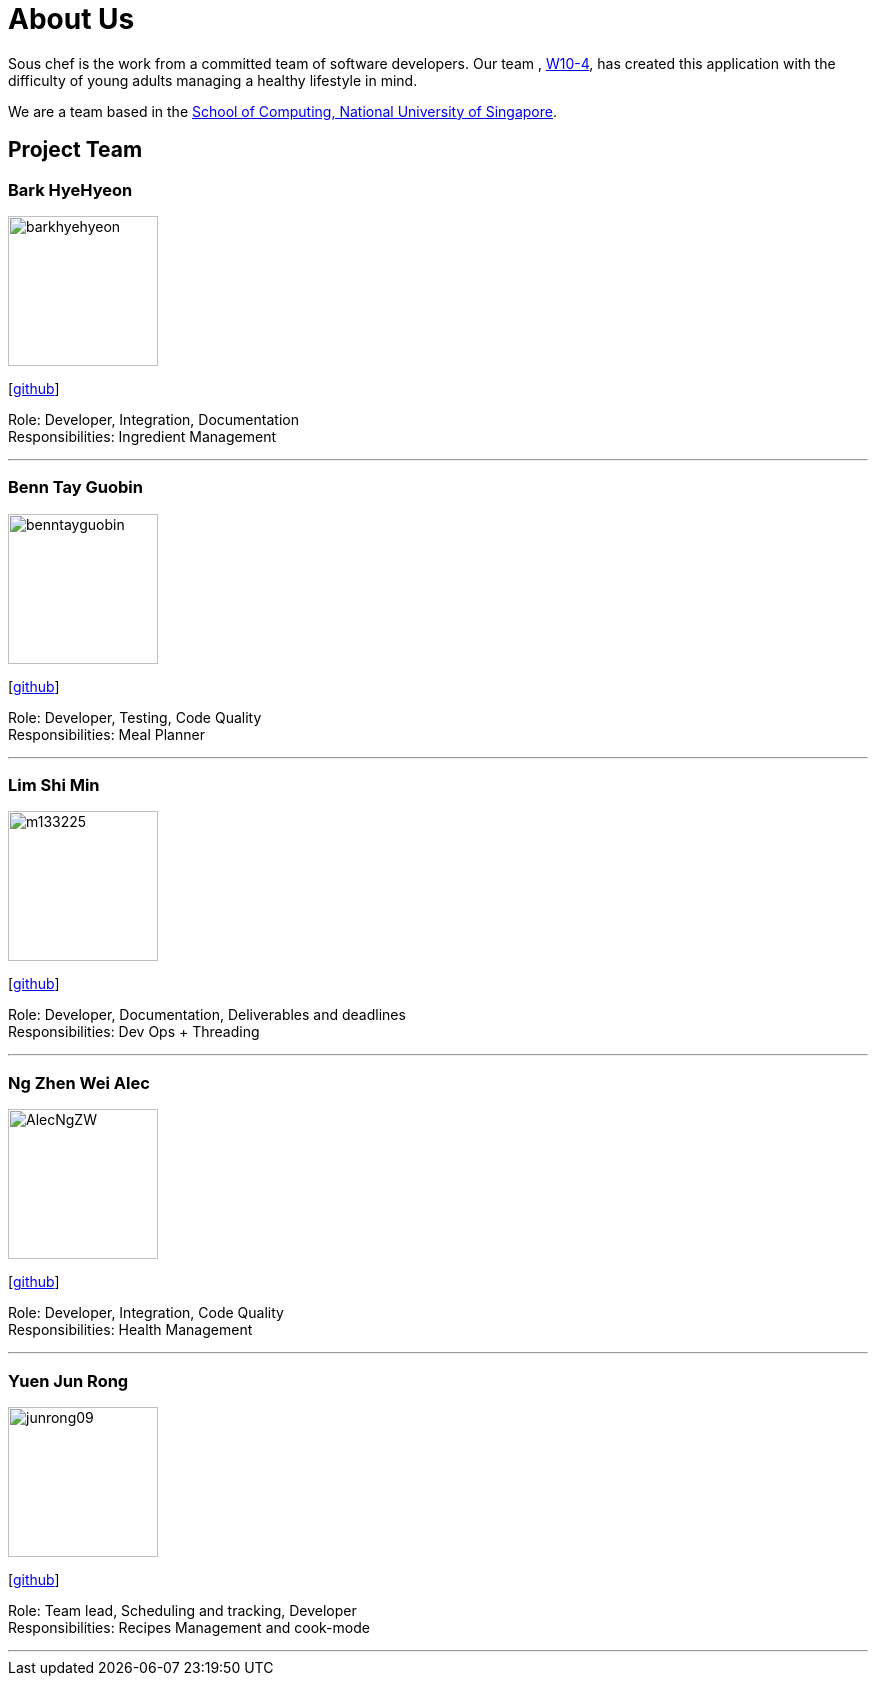 = About Us
:site-section: AboutUs
:relfileprefix: team/
:imagesDir: images
:stylesDir: stylesheets

Sous chef is the work from a committed team of software developers.
Our team ,
https://CS2103-AY1819S1-W10-4.github.io/docs/Team.html[W10-4], has created this application
with the difficulty of young adults managing a healthy lifestyle in mind.

We are a team based in the http://www.comp.nus.edu.sg[School of Computing, National University of Singapore].

== Project Team

=== Bark HyeHyeon
image::barkhyehyeon.jpg[width="150", align="left"]
{empty}[http://github.com/barkhyehyeon[github]]

Role: Developer, Integration, Documentation +
Responsibilities: Ingredient Management

'''

=== Benn Tay Guobin
image::benntayguobin.jpg[width="150", align="left"]
{empty}[http://github.com/benntay[github]]

Role: Developer, Testing, Code Quality +
Responsibilities: Meal Planner

'''

=== Lim Shi Min
image::m133225.jpg[width="150", align="left"]
{empty}[http://github.com/m133225[github]]

Role: Developer, Documentation, Deliverables and deadlines +
Responsibilities: Dev Ops + Threading

'''

=== Ng Zhen Wei Alec
image::AlecNgZW.jpg[width="150", align="left"]
{empty}[http://github.com/AlecNgZW[github]]

Role: Developer, Integration, Code Quality +
Responsibilities: Health Management

'''

=== Yuen Jun Rong
image::junrong09.jpg[width="150", align="left"]
{empty}[http://github.com/junrong09[github]]

Role: Team lead, Scheduling and tracking, Developer +
Responsibilities: Recipes Management and cook-mode

'''
